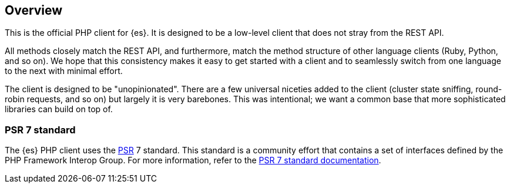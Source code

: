 [[overview]]
== Overview

This is the official PHP client for {es}. It is designed to be a low-level 
client that does not stray from the REST API.

All methods closely match the REST API, and furthermore, match the method 
structure of other language clients (Ruby, Python, and so on). We hope that this 
consistency makes it easy to get started with a client and to seamlessly switch 
from one language to the next with minimal effort.

The client is designed to be "unopinionated". There are a few universal niceties 
added to the client (cluster state sniffing, round-robin requests, and so on) 
but largely it is very barebones. This was intentional; we want a common base 
that more sophisticated libraries can build on top of.

[discrete]
[[psr-7-standard]]
=== PSR 7 standard

The {es} PHP client uses the https://www.php-fig.org/psr/[PSR] 7 standard. This 
standard is a community effort that contains a set of interfaces defined by the 
PHP Framework Interop Group. For more information, refer to the 
https://www.php-fig.org/psr/psr-7/[PSR 7 standard documentation].